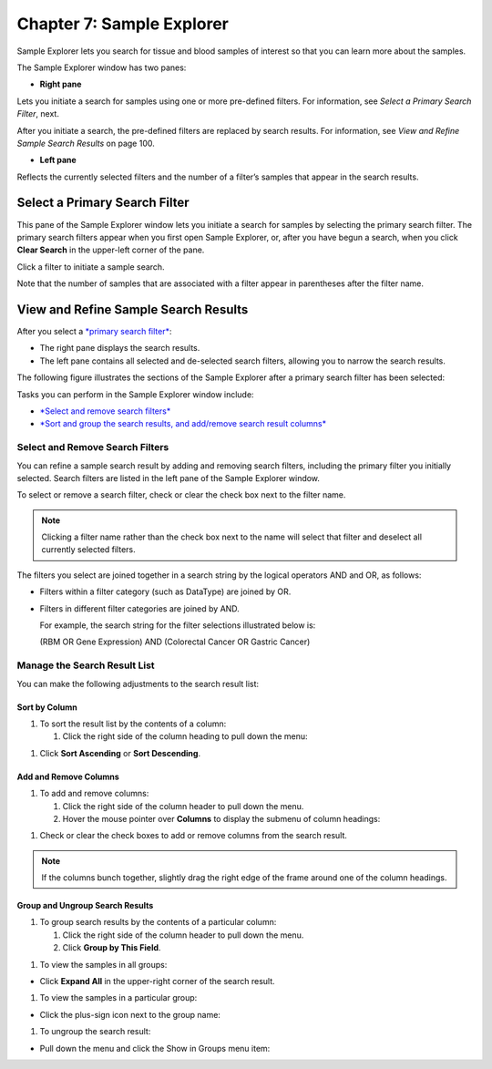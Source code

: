 Chapter 7: Sample Explorer
==========================

Sample Explorer lets you search for tissue and blood samples of interest
so that you can learn more about the samples.

The Sample Explorer window has two panes:

-  **Right pane**

Lets you initiate a search for samples using one or more pre-defined
filters. For information, see *Select a Primary Search Filter*, next.

After you initiate a search, the pre-defined filters are replaced by
search results. For information, see *View and Refine Sample Search
Results* on page 100.

-  **Left pane**

Reflects the currently selected filters and the number of a filter’s
samples that appear in the search results.

Select a Primary Search Filter
------------------------------

This pane of the Sample Explorer window lets you initiate a search for
samples by selecting the primary search filter. The primary search
filters appear when you first open Sample Explorer, or, after you have
begun a search, when you click **Clear Search** in the upper-left corner
of the pane.

Click a filter to initiate a sample search.

|image173|

Note that the number of samples that are associated with a filter appear
in parentheses after the filter name.

View and Refine Sample Search Results
-------------------------------------

After you select a `*primary search filter* <#_Select_a_Primary>`__:

-  The right pane displays the search results.

-  The left pane contains all selected and de-selected search filters,
   allowing you to narrow the search results.

The following figure illustrates the sections of the Sample Explorer
after a primary search filter has been selected:

|image174|

Tasks you can perform in the Sample Explorer window include:

-  `*Select and remove search filters* <#_Select_and_Remove>`__

-  `*Sort and group the search results, and add/remove search result
   columns* <#_Manage_the_Search>`__

Select and Remove Search Filters
~~~~~~~~~~~~~~~~~~~~~~~~~~~~~~~~

You can refine a sample search result by adding and removing search
filters, including the primary filter you initially selected. Search
filters are listed in the left pane of the Sample Explorer window.

To select or remove a search filter, check or clear the check box next
to the filter name.

.. note::
    Clicking a filter name rather than the check box next to the name 
    will select that filter and deselect all currently selected filters.   

The filters you select are joined together in a search string by the
logical operators AND and OR, as follows:

-  Filters within a filter category (such as DataType) are joined by OR.

-  Filters in different filter categories are joined by AND.

   For example, the search string for the filter selections illustrated
   below is:

   (RBM OR Gene Expression) AND (Colorectal Cancer OR Gastric Cancer)

   |image176|

Manage the Search Result List
~~~~~~~~~~~~~~~~~~~~~~~~~~~~~

You can make the following adjustments to the search result list:

Sort by Column
^^^^^^^^^^^^^^

#. To sort the result list by the contents of a column:

   1. Click the right side of the column heading to pull down the menu:

|image177|

1. Click **Sort Ascending** or **Sort Descending**.

Add and Remove Columns
^^^^^^^^^^^^^^^^^^^^^^

#. To add and remove columns:

   1. Click the right side of the column header to pull down the menu.

   2. Hover the mouse pointer over **Columns** to display the submenu of
      column headings:

|image178|

1. Check or clear the check boxes to add or remove columns from the
   search result.

.. note::
	 If the columns bunch together, slightly drag the right edge of the frame around one of the column headings.   

Group and Ungroup Search Results
^^^^^^^^^^^^^^^^^^^^^^^^^^^^^^^^

#. To group search results by the contents of a particular column:

   1. Click the right side of the column header to pull down the menu.

   2. Click **Group by This Field**.

|image180|

#. To view the samples in all groups:

-  Click **Expand All** in the upper-right corner of the search result.

|image181|

#. To view the samples in a particular group:

-  Click the plus-sign icon next to the group name:

|image182|

#. To ungroup the search result:

-  Pull down the menu and click the Show in Groups menu item:

|image183|


.. |image173| image:: media/image130.png
   :width: 6.00000in
   :height: 2.77986in
.. |image174| image:: media/image131.png
   :width: 6.50208in
   :height: 3.84375in
.. |image176| image:: media/image132.png
   :width: 2.47917in
   :height: 2.00000in
.. |image177| image:: media/image133.png
   :width: 2.00000in
   :height: 1.39000in
.. |image178| image:: media/image134.png
   :width: 3.42917in
   :height: 2.79848in
.. |image180| image:: media/image135.png
   :width: 2.28000in
   :height: 1.79000in
.. |image181| image:: media/image136.png
   :width: 4.78000in
   :height: 0.96000in
.. |image182| image:: media/image137.png
   :width: 4.78000in
   :height: 0.96000in
.. |image183| image:: media/image138.png
   :width: 2.26956in
   :height: 2.60953in
